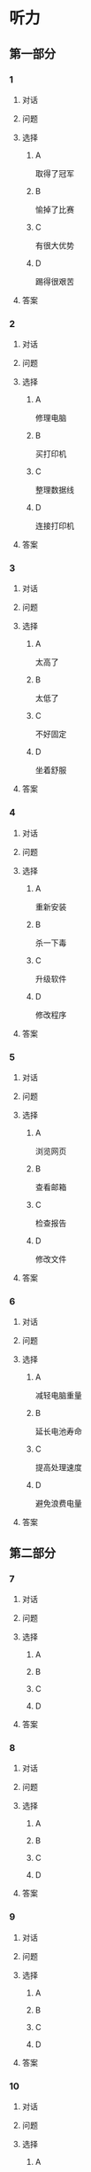 * 听力

** 第一部分

*** 1

**** 对话



**** 问题



**** 选择

***** A

取得了冠军

***** B

愉掉了比赛

***** C

有很大优势

***** D

踢得很艰苦

**** 答案



*** 2

**** 对话



**** 问题



**** 选择

***** A

修理电脑

***** B

买打印机

***** C

整理数据线

***** D

连接打印机

**** 答案



*** 3

**** 对话



**** 问题



**** 选择

***** A

太高了

***** B

太低了

***** C

不好固定

***** D

坐着舒服

**** 答案



*** 4

**** 对话



**** 问题



**** 选择

***** A

重新安装

***** B

杀一下毒

***** C

升级软件

***** D

修改程序

**** 答案



*** 5

**** 对话



**** 问题



**** 选择

***** A

浏览网页

***** B

查看邮箱

***** C

检查报告

***** D

修改文件

**** 答案



*** 6

**** 对话



**** 问题



**** 选择

***** A

减轻电脑重量

***** B

延长电池寿命

***** C

提高处理速度

***** D

避免浪费电量

**** 答案

** 第二部分

*** 7

**** 对话



**** 问题



**** 选择

***** A



***** B



***** C



***** D



**** 答案





*** 8

**** 对话



**** 问题



**** 选择

***** A



***** B



***** C



***** D



**** 答案





*** 9

**** 对话



**** 问题



**** 选择

***** A



***** B



***** C



***** D



**** 答案





*** 10

**** 对话



**** 问题



**** 选择

***** A



***** B



***** C



***** D



**** 答案





*** 11-12

**** 对话



**** 题目

***** 11

****** 问题



****** 选择

******* A



******* B



******* C



******* D



****** 答案



***** 12

****** 问题



****** 选择

******* A



******* B



******* C



******* D



****** 答案

*** 13-14

**** 段话



**** 题目

***** 13

****** 问题



****** 选择

******* A



******* B



******* C



******* D



****** 答案



***** 14

****** 问题



****** 选择

******* A



******* B



******* C



******* D



****** 答案


* 阅读

** 第一部分

*** 课文



*** 题目


**** 15

***** 选择

****** A



****** B



****** C



****** D



***** 答案



**** 16

***** 选择

****** A



****** B



****** C



****** D



***** 答案



**** 17

***** 选择

****** A



****** B



****** C



****** D



***** 答案



**** 18

***** 选择

****** A



****** B



****** C



****** D



***** 答案



** 第二部分

*** 19
:PROPERTIES:
:ID: 9bc6467f-b04e-4dd5-bd05-fcde4ff27b73
:END:

**** 段话

享受生活网是生活服务类网站，内容包括了生活小常识、生活小窍门、低碳生活、当今精品生活服务、最火商品、最好网络游戏等，推荐生活服务信息，是中国一家专业的生活服务网站。

**** 选择

***** A

享受生活网是一家游戏网站

***** B

享受生活网是一家购物网站

***** C

网站主要提供健康咨询的服务

***** D

网站主要提供与生活相关的服务

**** 答案

d

*** 20
:PROPERTIES:
:ID: c5fd40c8-f4cf-4083-85ff-24d65df891ed
:END:

**** 段话

研究证实，三成的肥胖男孩和四成的肥胖女孩其胖的状态很可能会延续到青春期，甚至持续到成年期。在未成年前，年龄越大肥胖状态越容易持续至成年。与中学阶段相比，小学阶段的肥胖状态还不稳定，可逆性高，如果应对措施积极有效，大部分“小胖墩“可以避免进一步发展为成年肥胖。

**** 选择

***** A

男孩的肥胖比女孩更有可能持续

***** B

儿童肥胖很可能会持续到成年期

***** C

小学生的肥胖不会发展到成年期

***** D

中学时期采取减肥措施最有效果

**** 答案

b

*** 21
:PROPERTIES:
:ID: 41da9378-8a59-452b-95fe-e84cf12cc8d6
:END:

**** 段话

海水本身与我们日常所接触到的水没有多大分别，也是透明的。我们所看到的绿色，其实与海水对光的吸收能力有关。水较浅时，只有绿光能被海水吸收，从而反射出来；当海水变深时，蓝光也被吸收，海水看上去便成了蓝色。

**** 选择

***** A

海水的颜色随时间而变化

***** B

海水一般反射天空的蓝色

***** C

水浅的海面看上去是绿色的

***** D

水深的海面看上去是透明的

**** 答案

c

*** 22
:PROPERTIES:
:ID: 9b41862c-5850-4c72-aa92-196adcde65aa
:END:

**** 段话

北京的天坛公园里，有一道圆形的墙，墙面砌得十分整齐光滑，称为回音壁。它的奇妙之处是，两个人分别站在回音壁前的不同位置，一个人斜对墙壁轻声说话，另一个人把耳朵贴在墙上听，即使对方说话声音很小，或者离得很远，也都可以听得清清想楚。这正是古代建筑工人利用声音反射的原理实现的。

**** 选择

***** A

天坛公园外的围墙非常光滑

***** B

声音被墙壁反射到听者耳中

***** C

站对位置才听得到对方的话

***** D

贴着墙轻声说，对方才能听到

**** 答案

b

** 第三部分

*** 23-25

**** 课文



**** 题目

***** 23

****** 问题



****** 选择

******* A



******* B



******* C



******* D



****** 答案


***** 24

****** 问题



****** 选择

******* A



******* B



******* C



******* D



****** 答案


***** 25

****** 问题



****** 选择

******* A



******* B



******* C



******* D



****** 答案



*** 26-28

**** 课文



**** 题目

***** 26

****** 问题



****** 选择

******* A



******* B



******* C



******* D



****** 答案


***** 27

****** 问题



****** 选择

******* A



******* B



******* C



******* D



****** 答案


***** 28

****** 问题



****** 选择

******* A



******* B



******* C



******* D



****** 答案



* 书写

** 第一部分

*** 29

**** 词语

***** 1



***** 2



***** 3



***** 4



***** 5



**** 答案

***** 1



*** 30

**** 词语

***** 1



***** 2



***** 3



***** 4



***** 5



**** 答案

***** 1



*** 31

**** 词语

***** 1



***** 2



***** 3



***** 4



***** 5



**** 答案

***** 1



